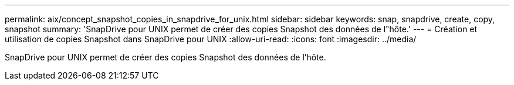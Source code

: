 ---
permalink: aix/concept_snapshot_copies_in_snapdrive_for_unix.html 
sidebar: sidebar 
keywords: snap, snapdrive, create, copy, snapshot 
summary: 'SnapDrive pour UNIX permet de créer des copies Snapshot des données de l"hôte.' 
---
= Création et utilisation de copies Snapshot dans SnapDrive pour UNIX
:allow-uri-read: 
:icons: font
:imagesdir: ../media/


[role="lead"]
SnapDrive pour UNIX permet de créer des copies Snapshot des données de l'hôte.
